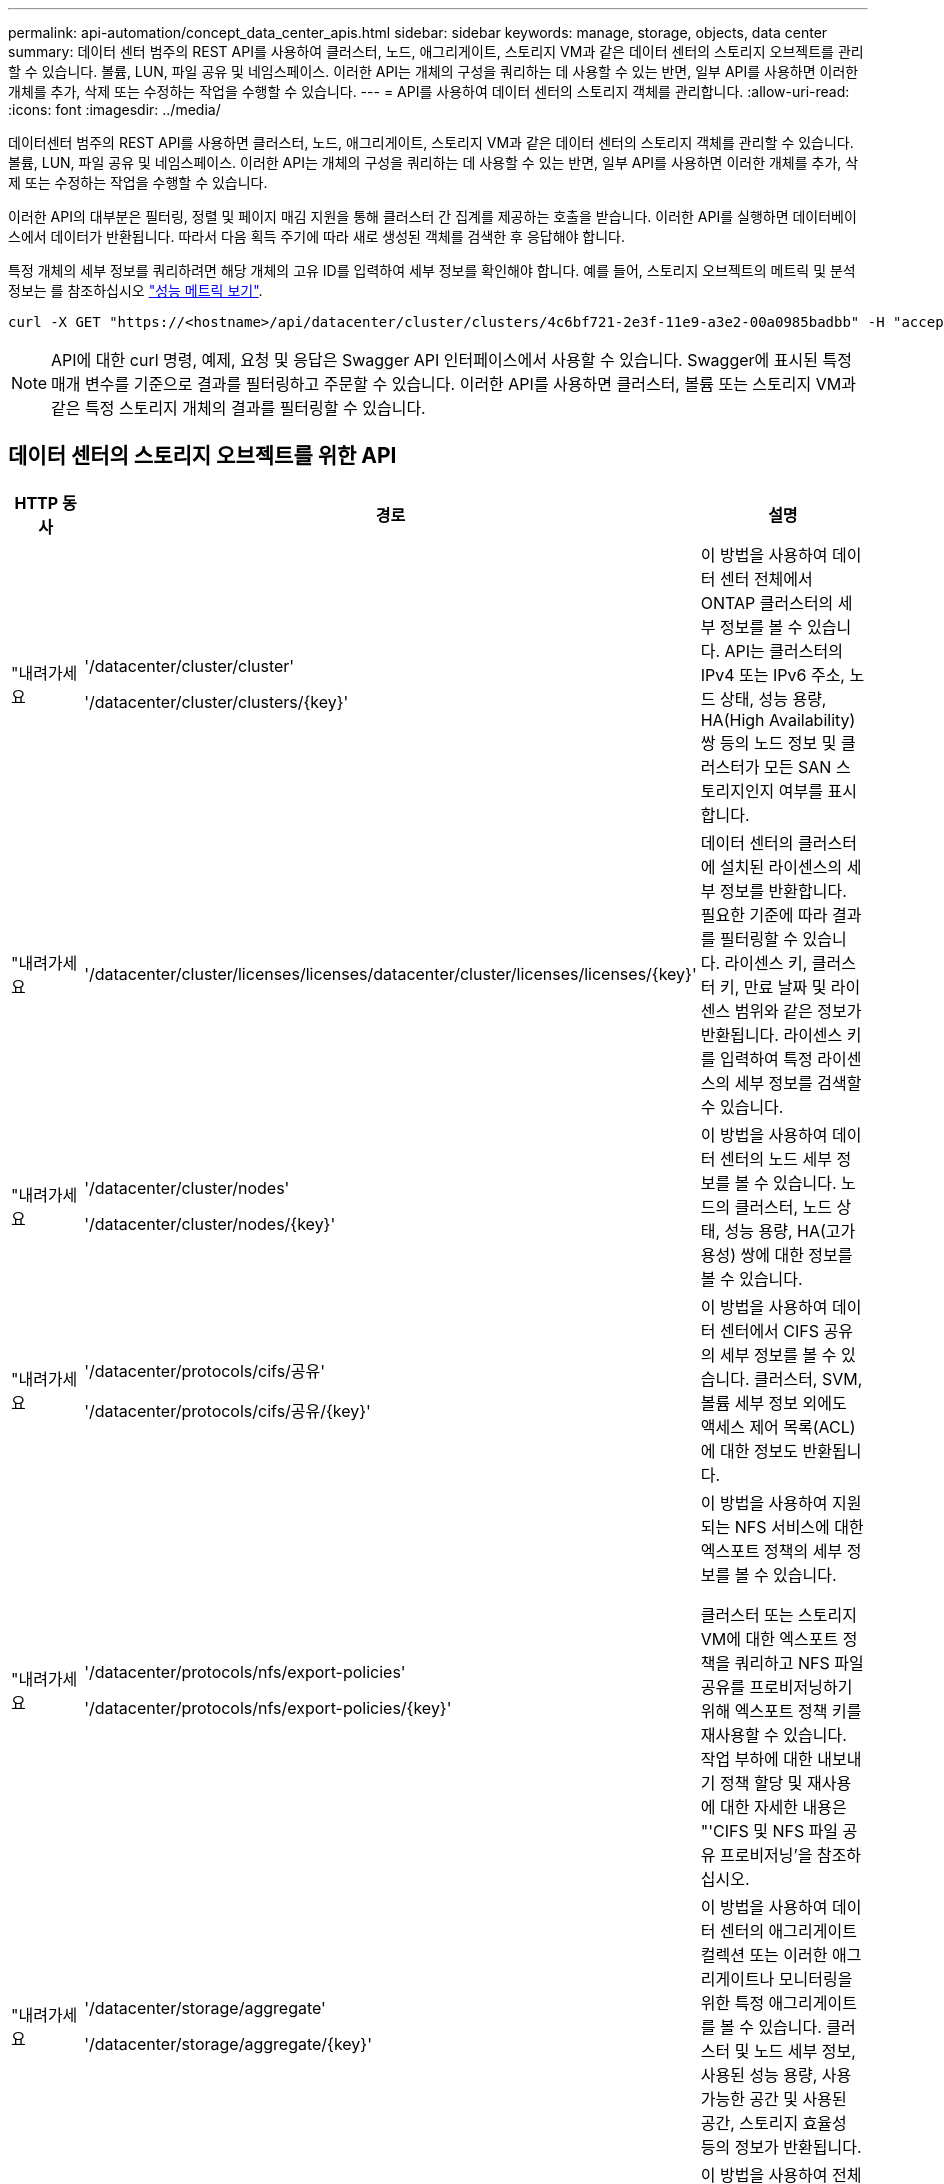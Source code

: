 ---
permalink: api-automation/concept_data_center_apis.html 
sidebar: sidebar 
keywords: manage, storage, objects, data center 
summary: 데이터 센터 범주의 REST API를 사용하여 클러스터, 노드, 애그리게이트, 스토리지 VM과 같은 데이터 센터의 스토리지 오브젝트를 관리할 수 있습니다. 볼륨, LUN, 파일 공유 및 네임스페이스. 이러한 API는 개체의 구성을 쿼리하는 데 사용할 수 있는 반면, 일부 API를 사용하면 이러한 개체를 추가, 삭제 또는 수정하는 작업을 수행할 수 있습니다. 
---
= API를 사용하여 데이터 센터의 스토리지 객체를 관리합니다.
:allow-uri-read: 
:icons: font
:imagesdir: ../media/


[role="lead"]
데이터센터 범주의 REST API를 사용하면 클러스터, 노드, 애그리게이트, 스토리지 VM과 같은 데이터 센터의 스토리지 객체를 관리할 수 있습니다. 볼륨, LUN, 파일 공유 및 네임스페이스. 이러한 API는 개체의 구성을 쿼리하는 데 사용할 수 있는 반면, 일부 API를 사용하면 이러한 개체를 추가, 삭제 또는 수정하는 작업을 수행할 수 있습니다.

이러한 API의 대부분은 필터링, 정렬 및 페이지 매김 지원을 통해 클러스터 간 집계를 제공하는 호출을 받습니다. 이러한 API를 실행하면 데이터베이스에서 데이터가 반환됩니다. 따라서 다음 획득 주기에 따라 새로 생성된 객체를 검색한 후 응답해야 합니다.

특정 개체의 세부 정보를 쿼리하려면 해당 개체의 고유 ID를 입력하여 세부 정보를 확인해야 합니다. 예를 들어, 스토리지 오브젝트의 메트릭 및 분석 정보는 를 참조하십시오 link:concept_metrics_apis.html["성능 메트릭 보기"].

[listing]
----
curl -X GET "https://<hostname>/api/datacenter/cluster/clusters/4c6bf721-2e3f-11e9-a3e2-00a0985badbb" -H "accept: application/json" -H "Authorization: Basic <Base64EncodedCredentials>"
----
[NOTE]
====
API에 대한 curl 명령, 예제, 요청 및 응답은 Swagger API 인터페이스에서 사용할 수 있습니다. Swagger에 표시된 특정 매개 변수를 기준으로 결과를 필터링하고 주문할 수 있습니다. 이러한 API를 사용하면 클러스터, 볼륨 또는 스토리지 VM과 같은 특정 스토리지 개체의 결과를 필터링할 수 있습니다.

====


== 데이터 센터의 스토리지 오브젝트를 위한 API

[cols="3*"]
|===
| HTTP 동사 | 경로 | 설명 


 a| 
"내려가세요
 a| 
'/datacenter/cluster/cluster'

'/datacenter/cluster/clusters/\{key}'
 a| 
이 방법을 사용하여 데이터 센터 전체에서 ONTAP 클러스터의 세부 정보를 볼 수 있습니다. API는 클러스터의 IPv4 또는 IPv6 주소, 노드 상태, 성능 용량, HA(High Availability) 쌍 등의 노드 정보 및 클러스터가 모든 SAN 스토리지인지 여부를 표시합니다.



 a| 
"내려가세요
 a| 
'/datacenter/cluster/licenses/licenses/datacenter/cluster/licenses/licenses/\{key}'
 a| 
데이터 센터의 클러스터에 설치된 라이센스의 세부 정보를 반환합니다. 필요한 기준에 따라 결과를 필터링할 수 있습니다. 라이센스 키, 클러스터 키, 만료 날짜 및 라이센스 범위와 같은 정보가 반환됩니다. 라이센스 키를 입력하여 특정 라이센스의 세부 정보를 검색할 수 있습니다.



 a| 
"내려가세요
 a| 
'/datacenter/cluster/nodes'

'/datacenter/cluster/nodes/\{key}'
 a| 
이 방법을 사용하여 데이터 센터의 노드 세부 정보를 볼 수 있습니다. 노드의 클러스터, 노드 상태, 성능 용량, HA(고가용성) 쌍에 대한 정보를 볼 수 있습니다.



 a| 
"내려가세요
 a| 
'/datacenter/protocols/cifs/공유'

'/datacenter/protocols/cifs/공유/\{key}'
 a| 
이 방법을 사용하여 데이터 센터에서 CIFS 공유의 세부 정보를 볼 수 있습니다. 클러스터, SVM, 볼륨 세부 정보 외에도 액세스 제어 목록(ACL)에 대한 정보도 반환됩니다.



 a| 
"내려가세요
 a| 
'/datacenter/protocols/nfs/export-policies'

'/datacenter/protocols/nfs/export-policies/\{key}'
 a| 
이 방법을 사용하여 지원되는 NFS 서비스에 대한 엑스포트 정책의 세부 정보를 볼 수 있습니다.

클러스터 또는 스토리지 VM에 대한 엑스포트 정책을 쿼리하고 NFS 파일 공유를 프로비저닝하기 위해 엑스포트 정책 키를 재사용할 수 있습니다. 작업 부하에 대한 내보내기 정책 할당 및 재사용에 대한 자세한 내용은 "'CIFS 및 NFS 파일 공유 프로비저닝'을 참조하십시오.



 a| 
"내려가세요
 a| 
'/datacenter/storage/aggregate'

'/datacenter/storage/aggregate/\{key}'
 a| 
이 방법을 사용하여 데이터 센터의 애그리게이트 컬렉션 또는 이러한 애그리게이트나 모니터링을 위한 특정 애그리게이트를 볼 수 있습니다. 클러스터 및 노드 세부 정보, 사용된 성능 용량, 사용 가능한 공간 및 사용된 공간, 스토리지 효율성 등의 정보가 반환됩니다.



 a| 
"내려가세요
 a| 
'/datacenter/storage/LUNs'

'/datacenter/storage/LUNs/\{key}'
 a| 
이 방법을 사용하여 전체 데이터 센터에서 LUN 컬렉션을 볼 수 있습니다. 클러스터 및 SVM 세부 정보, QoS 정책, igroup 같은 LUN에 대한 정보를 볼 수 있습니다.



 a| 
"내려가세요
 a| 
'/datacenter/storage/qos/policies'

'/datacenter/storage/qos/policies/\{key}'
 a| 
이 방법을 사용하여 데이터 센터의 스토리지 오브젝트에 해당하는 모든 QoS 정책의 세부 정보를 볼 수 있습니다. 클러스터 및 SVM 세부 정보, 고정 또는 적응형 정책 세부 정보, 해당 정책에 해당하는 오브젝트 수와 같은 정보가 반환됩니다.



 a| 
"내려가세요
 a| 
'/datacenter/storage/qtree'

'/datacenter/storage/qtree/\{key}'
 a| 
이 방법을 사용하여 모든 FlexVol 볼륨 또는 FlexGroup 볼륨의 데이터 센터 전체에서 qtree 세부 정보를 볼 수 있습니다. 클러스터 및 SVM 세부 정보, FlexVol 볼륨, 엑스포트 정책과 같은 정보가 반환됩니다.



 a| 
"내려가세요
 a| 
'/datacenter/storage/volumes'

'/datacenter/storage/volumes/{key}'
 a| 
이 방법을 사용하여 데이터 센터의 볼륨 컬렉션을 볼 수 있습니다. 볼륨이 읽기-쓰기 유형인지, 데이터 보호 또는 로드 공유인지에 관계없이 SVM 및 클러스터 세부 정보, QoS 및 엑스포트 정책과 같은 볼륨 정보가 반환됩니다.

FlexVol 및 FlexClone 볼륨의 경우 해당 애그리게이트에 대한 정보를 볼 수 있습니다. FlexGroup 볼륨의 경우 쿼리는 구성요소 애그리게이트 목록을 반환합니다.



 a| 
"내려가세요

POST를 누릅니다

"삭제"

패치
 a| 
'/datacenter/protocols/san/igroup'

'/datacenter/protocols/san/igroup/{key}'
 a| 
특정 LUN 타겟에 액세스할 수 있는 권한이 있는 이니시에이터 그룹(igroup)을 할당할 수 있습니다. 기존 igroup이 있으면 할당할 수 있습니다. 또한 igroup을 생성하여 LUN에 할당할 수 있습니다.

이러한 방법을 사용하여 각각 igroup을 쿼리, 생성, 삭제 및 수정할 수 있습니다.

참고 사항:

* "POST:"igroup을 생성하는 동안 액세스를 할당할 스토리지 VM을 지정할 수 있습니다.
* 삭제: 특정 igroup을 삭제하려면 iGroup 키를 입력 매개 변수로 제공해야 합니다. LUN에 igroup을 이미 할당한 경우에는 해당 igroup을 삭제할 수 없습니다.
* '패치:' 특정 igroup을 수정하려면 igroup 키를 입력 매개 변수로 제공해야 합니다. 또한 업데이트할 속성과 해당 값을 입력해야 합니다.




 a| 
"내려가세요

POST를 누릅니다

"삭제"

패치
 a| 
'/datacenter/svm/sSVM'

'/datacenter/svm/sSVM/\{key}'
 a| 
이러한 방법을 사용하여 스토리지 가상 머신(스토리지 VM)을 확인, 생성, 삭제 및 수정할 수 있습니다.

* "POST:"입력 매개 변수로 생성하려는 스토리지 VM 객체를 입력해야 합니다. 사용자 지정 스토리지 VM을 생성한 다음 여기에 필요한 속성을 할당할 수 있습니다.
* 삭제: 특정 스토리지 VM을 삭제하려면 스토리지 VM 키를 제공해야 합니다.
* 패치: 특정 스토리지 VM을 수정하려면 스토리지 VM 키를 제공해야 합니다. 또한 업데이트할 속성과 해당 값을 입력해야 합니다.


|===

NOTE: 참고 사항:

스토리지 VM을 생성하는 동안 환경에서 SLO 기반 워크로드 프로비저닝을 설정한 경우 CIFS 또는 SMB, NFS, FCP, NFS, FCP 등 LUN 및 파일 공유에 대한 프로비저닝에 필요한 모든 프로토콜을 지원해야 합니다. 및 iSCSI를 지원합니다. 스토리지 VM이 필요한 서비스를 지원하지 않으면 프로비저닝 워크플로우가 실패할 수 있습니다. 각 워크로드 유형에 대한 서비스도 스토리지 VM에서 사용하도록 설정하는 것이 좋습니다.

환경에서 SLO 기반 워크로드 프로비저닝을 설정한 경우 스토리지 워크로드가 프로비저닝된 스토리지 VM을 삭제할 수 없습니다. CIFS 또는 SMB 서버가 구성된 스토리지 VM을 삭제하면 이 API는 로컬 Active Directory 구성과 함께 CIFS 또는 SMB 서버도 삭제합니다. 그러나 CIFS 또는 SMB 서버 이름은 Active Directory 서버에서 수동으로 삭제해야 하는 Active Directory 구성에 계속 포함됩니다.



== 데이터 센터의 네트워크 요소를 위한 API입니다

데이터 센터 범주의 다음 API는 작업 환경의 포트 및 네트워크 인터페이스, 특히 FC 포트, FC 인터페이스, 이더넷 포트 및 IP 인터페이스에 대한 정보를 검색합니다.

[cols="3*"]
|===
| HTTP 동사 | 경로 | 설명 


 a| 
"내려가세요
 a| 
'/datacenter/network/ethernet/ports'

'/datacenter/network/ethernet/ports/{key}'
 a| 
데이터 센터 환경의 모든 이더넷 포트에 대한 정보를 검색합니다. 포트 키를 입력 매개 변수로 사용하여 특정 포트의 정보를 볼 수 있습니다. 클러스터 세부 정보, 브로드캐스트 도메인, 상태, 속도 등의 포트 세부 정보 를 입력하고 포트의 활성화 여부를 검색합니다.



 a| 
"내려가세요
 a| 
'/datacenter/network/fc/interfaces'

'/datacenter/network/fc/interface/{key}'
 a| 
이 방법을 사용하여 데이터 센터 환경에서 FC 인터페이스의 세부 정보를 볼 수 있습니다. 인터페이스 키를 입력 매개 변수로 사용하면 해당 특정 인터페이스의 정보를 볼 수 있습니다. 클러스터 세부 정보, 홈 노드 세부 정보, 홈 포트 세부 정보 등의 정보가 검색됩니다.



 a| 
"내려가세요
 a| 
'/datacenter/network/fc/ports'

'/datacenter/network/fc/ports/{key}'
 a| 
이 명령어는 데이터 센터 환경의 노드에 사용되는 모든 FC 포트에 대한 정보를 조회한다. 포트 키를 입력 매개 변수로 사용하여 특정 포트의 정보를 볼 수 있습니다. 클러스터 세부 정보, 포트 설명, 지원되는 프로토콜 및 포트 상태와 같은 정보가 검색됩니다.



 a| 
"내려가세요
 a| 
'/datacenter/network/ip/interfaces'

'/datacenter/network/ip/interfaces/{key}'
 a| 
이 방법을 사용하여 데이터 센터 환경에서 IP 인터페이스의 세부 정보를 볼 수 있습니다. 인터페이스 키를 입력 매개 변수로 사용하면 해당 특정 인터페이스의 정보를 볼 수 있습니다. 클러스터 세부 정보, IPspace 세부 정보, 홈 노드 세부 정보, 페일오버 활성화 여부 등의 정보가 검색됩니다.

|===